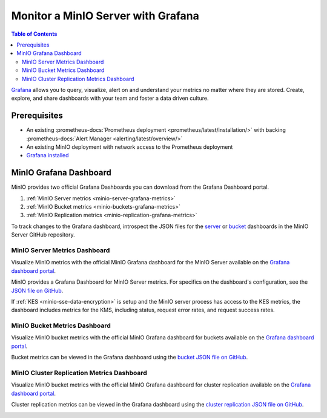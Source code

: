 .. _minio-grafana:

===================================
Monitor a MinIO Server with Grafana 
===================================

.. default-domain:: minio

.. contents:: Table of Contents
   :local:
   :depth: 2
   
`Grafana <https://grafana.com/>`__ allows you to query, visualize, alert on and understand your metrics no matter where they are stored. 
Create, explore, and share dashboards with your team and foster a data driven culture.

Prerequisites
-------------

- An existing :prometheus-docs:`Prometheus deployment <prometheus/latest/installation/>` with backing :prometheus-docs:`Alert Manager <alerting/latest/overview/>`
- An existing MinIO deployment with network access to the Prometheus deployment
- `Grafana installed <https://grafana.com/grafana/download>`__

MinIO Grafana Dashboard
-----------------------

MinIO provides two official Grafana Dashboards you can download from the Grafana Dashboard portal.

1. :ref:`MinIO Server metrics <minio-server-grafana-metrics>`
2. :ref:`MinIO Bucket metrics <minio-buckets-grafana-metrics>`
3. :ref:`MinIO Replication metrics <minio-replication-grafana-metrics>`

To track changes to the Grafana dashboard, introspect the JSON files for the `server <https://github.com/minio/minio/blob/master/docs/metrics/prometheus/grafana/minio-dashboard.json>`__ or `bucket <https://github.com/minio/minio/blob/master/docs/metrics/prometheus/grafana/minio-bucket.json>`__ dashboards in the MinIO Server GitHub repository.

.. _minio-server-grafana-metrics:

MinIO Server Metrics Dashboard
~~~~~~~~~~~~~~~~~~~~~~~~~~~~~~

Visualize MinIO metrics with the official MinIO Grafana dashboard for the MinIO Server available on the `Grafana dashboard portal <https://grafana.com/grafana/dashboards/13502-minio-dashboard/>`__.

MinIO provides a Grafana Dashboard for MinIO Server metrics.
For specifics on the dashboard's configuration, see the `JSON file on GitHub <https://raw.githubusercontent.com/minio/minio/master/docs/metrics/prometheus/grafana/minio-dashboard.json>`__.

If :ref:`KES <minio-sse-data-encryption>` is setup and the MinIO server process has access to the KES metrics, the dashboard includes metrics for the KMS, including status, request error rates, and request success rates.

.. image:: /images/grafana-minio.png
   :width: 600px
   :alt: A sample of the MinIO Grafana dashboard showing many different captured metrics on a MinIO Server.
   :align: center

.. _minio-buckets-grafana-metrics:

MinIO Bucket Metrics Dashboard
~~~~~~~~~~~~~~~~~~~~~~~~~~~~~~

Visualize MinIO bucket metrics with the official MinIO Grafana dashboard for buckets available on the `Grafana dashboard portal <https://grafana.com/grafana/dashboards/19237-minio-bucket-dashboard/>`__.

Bucket metrics can be viewed in the Grafana dashboard using the `bucket JSON file on GitHub <https://raw.githubusercontent.com/minio/minio/master/docs/metrics/prometheus/grafana/minio-bucket.json>`__.

.. image:: /images/grafana-bucket.png
   :width: 600px
   :alt: A sample of the MinIO Grafana dashboard showing many different captured metrics for MinIO buckets.
   :align: center

.. _minio-replication-grafana-metrics:

MinIO Cluster Replication Metrics Dashboard
~~~~~~~~~~~~~~~~~~~~~~~~~~~~~~~~~~~~~~~~~~~

Visualize MinIO bucket metrics with the official MinIO Grafana dashboard for cluster replication available on the `Grafana dashboard portal <https://grafana.com/grafana/dashboards/15305-minio-cluster-replication-dashboard/>`__.

Cluster replication metrics can be viewed in the Grafana dashboard using the `cluster replication JSON file on GitHub <https://raw.githubusercontent.com/minio/minio/master/docs/metrics/prometheus/grafana/minio-replication.json>`__.

.. image:: /images/grafana-replication.png
   :width: 600px
   :alt: A sample of the MinIO Grafana dashboard showing many different captured metrics for cluster replication.
   :align: center
